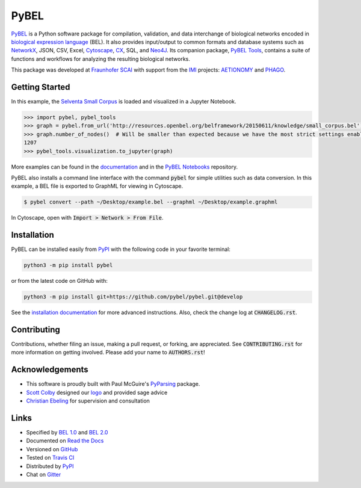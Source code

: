 PyBEL |develop_build| |develop_coverage| |develop_documentation| |pypi_license|
===============================================================================

`PyBEL <http://pybel.readthedocs.io>`_ is a Python software package for compilation, validation, and data interchange
of biological networks encoded in
`biological expression language <http://openbel.org/language/version_2.0/bel_specification_version_2.0.html>`_ (BEL).
It also provides input/output to common formats and database systems such as `NetworkX <http://networkx.github.io/>`_,
JSON, CSV, Excel, `Cytoscape <http://www.cytoscape.org/>`_, `CX <http://www.home.ndexbio.org/data-model/>`_, SQL, and
`Neo4J <https://neo4j.com>`_. Its companion package, `PyBEL Tools <http://pybel-tools.readthedocs.io/>`_, contains a
suite of functions and workflows for analyzing the resulting biological networks.

This package was developed at `Fraunhofer SCAI <https://www.scai.fraunhofer.de/>`_
with support from the `IMI <https://www.imi.europa.eu/>`_ projects: `AETIONOMY <http://www.aetionomy.eu/>`_ and
`PHAGO <http://www.phago.eu/>`_.

Getting Started
---------------
In this example, the
`Selventa Small Corpus <https://wiki.openbel.org/display/home/Summary+of+Large+and+Small+BEL+Corpuses>`_ is loaded and
visualized in a Jupyter Notebook.

.. code-block:: python

   >>> import pybel, pybel_tools
   >>> graph = pybel.from_url('http://resources.openbel.org/belframework/20150611/knowledge/small_corpus.bel')
   >>> graph.number_of_nodes()  # Will be smaller than expected because we have the most strict settings enabled
   1207
   >>> pybel_tools.visualization.to_jupyter(graph)

More examples can be found in the `documentation <http://pybel.readthedocs.io>`_ and in the
`PyBEL Notebooks <https://github.com/pybel/pybel-notebooks>`_ repository.

PyBEL also installs a command line interface with the command :code:`pybel` for simple utilities such as data
conversion. In this example, a BEL file is exported to GraphML for viewing in Cytoscape.

.. code-block:: sh

    $ pybel convert --path ~/Desktop/example.bel --graphml ~/Desktop/example.graphml
   
In Cytoscape, open with :code:`Import > Network > From File`.

Installation |pypi_version| |python_versions|
---------------------------------------------

PyBEL can be installed easily from `PyPI <https://pypi.python.org/pypi/pybel>`_ with the following code in
your favorite terminal:

.. code-block:: sh

   python3 -m pip install pybel

or from the latest code on GitHub with:

.. code-block::

    python3 -m pip install git+https://github.com/pybel/pybel.git@develop

See the `installation documentation <http://pybel.readthedocs.io/en/latest/installation.html>`_ for more advanced
instructions. Also, check the change log at :code:`CHANGELOG.rst`.

Contributing
------------

Contributions, whether filing an issue, making a pull request, or forking, are appreciated. See
:code:`CONTRIBUTING.rst` for more information on getting involved. Please add your name to :code:`AUTHORS.rst`!

Acknowledgements
----------------
- This software is proudly built with Paul McGuire's `PyParsing <http://pyparsing.wikispaces.com/>`_ package.
- `Scott Colby <https://github.com/scolby33>`_ designed our `logo <https://github.com/pybel/pybel-art>`_ and provided
  sage advice
- `Christian Ebeling <https://github.com/cebel>`_ for supervision and consultation

Links
-----

- Specified by `BEL 1.0 <http://openbel.org/language/web/version_1.0/bel_specification_version_1.0.html>`_ and
  `BEL 2.0 <http://openbel.org/language/web/version_2.0/bel_specification_version_2.0.html>`_
- Documented on `Read the Docs <http://pybel.readthedocs.io/>`_
- Versioned on `GitHub <https://github.com/pybel/pybel>`_
- Tested on `Travis CI <https://travis-ci.org/pybel/pybel>`_
- Distributed by `PyPI <https://pypi.python.org/pypi/pybel>`_
- Chat on `Gitter <https://gitter.im/pybel/Lobby>`_


.. |stable_build| image:: https://travis-ci.org/pybel/pybel.svg?branch=master
    :target: https://travis-ci.org/pybel/pybel
    :alt: Stable Build Status

.. |stable_coverage| image:: https://codecov.io/gh/pybel/pybel/coverage.svg?branch=master
    :target: https://codecov.io/gh/pybel/pybel?branch=master
    :alt: Stable Coverage Status

.. |stable_documentation| image:: https://readthedocs.org/projects/pybel/badge/?version=stable
    :target: http://pybel.readthedocs.io/en/stable/
    :alt: Stable Documentation Status

.. |develop_build| image:: https://travis-ci.org/pybel/pybel.svg?branch=develop
    :target: https://travis-ci.org/pybel/pybel
    :alt: Development Build Status

.. |develop_coverage| image:: https://codecov.io/gh/pybel/pybel/coverage.svg?branch=develop
    :target: https://codecov.io/gh/pybel/pybel?branch=develop
    :alt: Development Coverage Status

.. |develop_documentation| image:: https://readthedocs.org/projects/pybel/badge/?version=latest
    :target: http://pybel.readthedocs.io/en/latest/
    :alt: Development Documentation Status

.. |climate| image:: https://codeclimate.com/github/pybel/pybel/badges/gpa.svg
    :target: https://codeclimate.com/github/pybel/pybel
    :alt: Code Climate

.. |python_versions| image:: https://img.shields.io/pypi/pyversions/PyBEL.svg
    :alt: Stable Supported Python Versions

.. |pypi_version| image:: https://img.shields.io/pypi/v/PyBEL.svg
    :alt: Current version on PyPI

.. |pypi_license| image:: https://img.shields.io/pypi/l/PyBEL.svg
    :alt: Apache 2.0 License